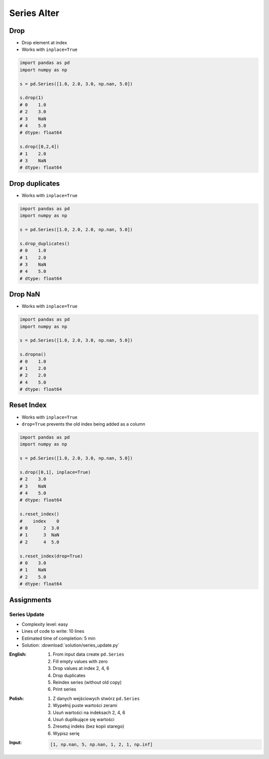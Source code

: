 ************
Series Alter
************


Drop
====
* Drop element at index
* Works with ``inplace=True``

.. code-block:: python

    import pandas as pd
    import numpy as np

    s = pd.Series([1.0, 2.0, 3.0, np.nan, 5.0])

    s.drop(1)
    # 0    1.0
    # 2    3.0
    # 3    NaN
    # 4    5.0
    # dtype: float64

    s.drop([0,2,4])
    # 1    2.0
    # 3    NaN
    # dtype: float64


Drop duplicates
===============
* Works with ``inplace=True``

.. code-block:: python

    import pandas as pd
    import numpy as np

    s = pd.Series([1.0, 2.0, 2.0, np.nan, 5.0])

    s.drop_duplicates()
    # 0    1.0
    # 1    2.0
    # 3    NaN
    # 4    5.0
    # dtype: float64


Drop NaN
========
* Works with ``inplace=True``

.. code-block:: python

    import pandas as pd
    import numpy as np

    s = pd.Series([1.0, 2.0, 3.0, np.nan, 5.0])

    s.dropna()
    # 0    1.0
    # 1    2.0
    # 2    2.0
    # 4    5.0
    # dtype: float64


Reset Index
===========
* Works with ``inplace=True``
* ``drop=True`` prevents the old index being added as a column

.. code-block:: python

    import pandas as pd
    import numpy as np

    s = pd.Series([1.0, 2.0, 3.0, np.nan, 5.0])

    s.drop([0,1], inplace=True)
    # 2    3.0
    # 3    NaN
    # 4    5.0
    # dtype: float64

    s.reset_index()
    #    index    0
    # 0      2  3.0
    # 1      3  NaN
    # 2      4  5.0

    s.reset_index(drop=True)
    # 0    3.0
    # 1    NaN
    # 2    5.0
    # dtype: float64


Assignments
===========

Series Update
-------------
* Complexity level: easy
* Lines of code to write: 10 lines
* Estimated time of completion: 5 min
* Solution: :download:`solution/series_update.py`

:English:
    #. From input data create ``pd.Series``
    #. Fill empty values with zero
    #. Drop values at index 2, 4, 6
    #. Drop duplicates
    #. Reindex series (without old copy)
    #. Print series

:Polish:
    #. Z danych wejściowych stwórz ``pd.Series``
    #. Wypełnij puste wartości zerami
    #. Usuń wartości na indeksach 2, 4, 6
    #. Usuń duplikujące się wartości
    #. Zresetuj indeks (bez kopii starego)
    #. Wypisz serię

:Input:
    .. code-block:: python

        [1, np.nan, 5, np.nan, 1, 2, 1, np.inf]
